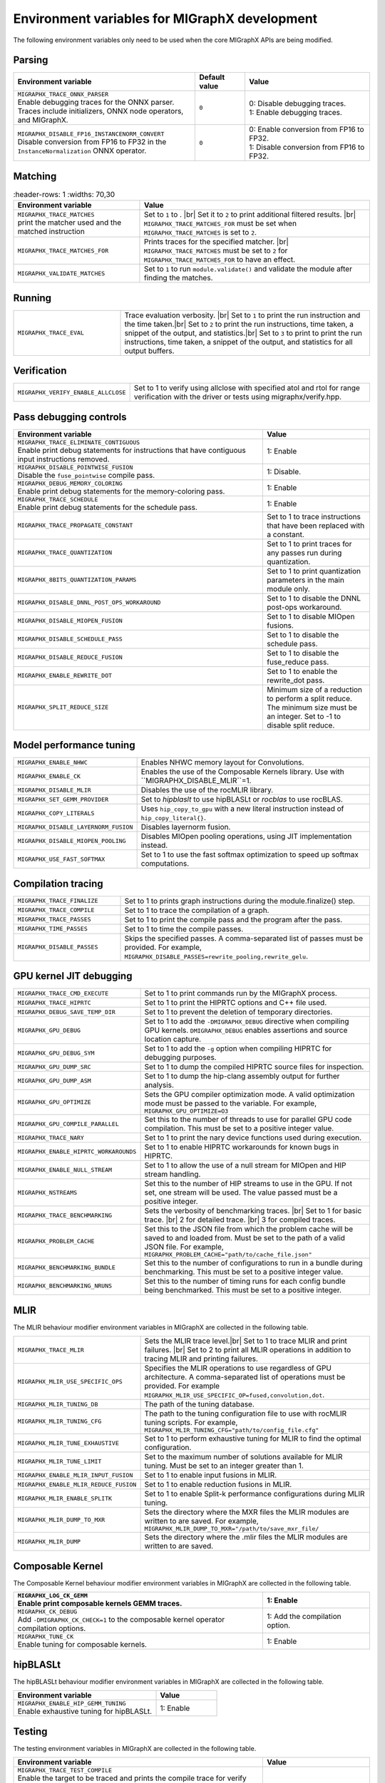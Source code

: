 .. meta::
  :description: MIGraphX environment variables for developers
  :keywords: MIGraphX, code base, contribution, developing, env vars, environment variables

========================================================
Environment variables for MIGraphX development
========================================================

The following environment variables only need to be used when the core MIGraphX
APIs are being modified.

Parsing
-------

.. list-table:: 
    :header-rows: 1
    :widths: 51,14,35

    * - **Environment variable**
      - **Default value**
      - **Value**

    * - | ``MIGRAPHX_TRACE_ONNX_PARSER``
        | Enable debugging traces for the ONNX parser. Traces include initializers, ONNX node operators, and MIGraphX.
      - ``0``
      - | 0: Disable debugging traces.
        | 1: Enable debugging traces.

    * - | ``MIGRAPHX_DISABLE_FP16_INSTANCENORM_CONVERT``
        | Disable conversion from FP16 to FP32 in the ``InstanceNormalization`` ONNX operator.
      - ``0``
      - | 0: Enable conversion from FP16 to FP32.
        | 1: Disable conversion from FP16 to FP32.

Matching
--------

.. list-table:: 
    :header-rows: 1
    :widths: 70,30

  * - **Environment variable**
    - **Value**

  * - | ``MIGRAPHX_TRACE_MATCHES``
      | print the matcher used and the matched instruction
    - Set to ``1`` to . |br| Set it to ``2`` to print additional filtered results. |br| ``MIGRAPHX_TRACE_MATCHES_FOR`` must be set when ``MIGRAPHX_TRACE_MATCHES`` is set to ``2``. 

  * - ``MIGRAPHX_TRACE_MATCHES_FOR``
    - Prints traces for the specified matcher. |br| ``MIGRAPHX_TRACE_MATCHES`` must be set to ``2`` for ``MIGRAPHX_TRACE_MATCHES_FOR`` to have an effect.

  * - ``MIGRAPHX_VALIDATE_MATCHES``
    - Set to ``1`` to run ``module.validate()`` and validate the module after finding the matches.

Running
-------

.. list-table:: 
  :widths: 30 70
  :header-rows: 0

  * - ``MIGRAPHX_TRACE_EVAL``
    - Trace evaluation verbosity. |br| Set to ``1`` to print the run instruction and the time taken.|br| Set to ``2`` to print the run instructions, time taken, a snippet of the output, and statistics.|br| Set to ``3`` to print to print the run instructions, time taken, a snippet of the output, and statistics for all output buffers.

Verification
------------

.. list-table:: 
  :widths: 30 70
  :header-rows: 0

  * - ``MIGRAPHX_VERIFY_ENABLE_ALLCLOSE``
    - Set to 1 to verify using allclose with specified atol and rtol for range verification with the driver or tests using migraphx/verify.hpp. 

Pass debugging controls
------------------------

.. list-table:: 
    :header-rows: 1
    :widths: 70,30
  
    * - **Environment variable**
      - **Value**

    * - | ``MIGRAPHX_TRACE_ELIMINATE_CONTIGUOUS``
        | Enable print debug statements for instructions that have contiguous input instructions removed.
      - 1: Enable

    * - | ``MIGRAPHX_DISABLE_POINTWISE_FUSION``
        | Disable the ``fuse_pointwise`` compile pass.
      - 1: Disable.

    * - | ``MIGRAPHX_DEBUG_MEMORY_COLORING``
        | Enable print debug statements for the memory-coloring pass.
      - 1: Enable

    * - | ``MIGRAPHX_TRACE_SCHEDULE``
        | Enable print debug statements for the schedule pass.
      - 1: Enable

    * - ``MIGRAPHX_TRACE_PROPAGATE_CONSTANT``
      - Set to 1 to trace instructions that have been replaced with a constant.

    * - ``MIGRAPHX_TRACE_QUANTIZATION``
      - Set to 1 to print traces for any passes run during quantization.

    * - ``MIGRAPHX_8BITS_QUANTIZATION_PARAMS``
      - Set to 1 to print quantization parameters in the main module only.

    * - ``MIGRAPHX_DISABLE_DNNL_POST_OPS_WORKAROUND``
      - Set to 1 to disable the DNNL post-ops workaround.

    * - ``MIGRAPHX_DISABLE_MIOPEN_FUSION``
      - Set to 1 to disable MIOpen fusions.

    * - ``MIGRAPHX_DISABLE_SCHEDULE_PASS``
      - Set to 1 to disable the schedule pass.

    * - ``MIGRAPHX_DISABLE_REDUCE_FUSION``
      - Set to 1 to disable the fuse_reduce pass.

    * - ``MIGRAPHX_ENABLE_REWRITE_DOT``
      - Set to 1 to enable the rewrite_dot pass.

    * - ``MIGRAPHX_SPLIT_REDUCE_SIZE``
      - Minimum size of a reduction to perform a split reduce. The minimum size must be an integer. Set to -1 to disable split reduce.

Model performance tuning
----------------------------

.. list-table:: 
  :widths: 30 70
  :header-rows: 0  

  * - ``MIGRAPHX_ENABLE_NHWC``
    - Enables NHWC memory layout for Convolutions.

  * - ``MIGRAPHX_ENABLE_CK``
    - Enables the use of the Composable Kernels library. Use with ``MIGRAPHX_DISABLE_MLIR``=1.
  * - ``MIGRAPHX_DISABLE_MLIR``
    - Disables the use of the rocMLIR library.

  * - ``MIGRAPHX_SET_GEMM_PROVIDER``
    - Set to `hipblaslt` to use hipBLASLt or `rocblas` to use rocBLAS.

  * - ``MIGRAPHX_COPY_LITERALS``
    - Uses ``hip_copy_to_gpu`` with a new literal instruction instead of ``hip_copy_literal{}``.

  * - ``MIGRAPHX_DISABLE_LAYERNORM_FUSION``
    - Disables layernorm fusion.

  * - ``MIGRAPHX_DISABLE_MIOPEN_POOLING``   
    - Disables MIOpen pooling operations, using JIT implementation instead.

  * - ``MIGRAPHX_USE_FAST_SOFTMAX``
    - Set to 1 to use the fast softmax optimization to speed up softmax computations.


Compilation tracing
-------------------

.. list-table:: 
  :widths: 30 70
  :header-rows: 0

  * - ``MIGRAPHX_TRACE_FINALIZE`` 
    - Set to 1 to prints graph instructions during the module.finalize() step.

  * - ``MIGRAPHX_TRACE_COMPILE`` 
    - Set to 1 to trace the compilation of a graph.

  * - ``MIGRAPHX_TRACE_PASSES``
    - Set to 1 to print the compile pass and the program after the pass.

  * - ``MIGRAPHX_TIME_PASSES``
    - Set to 1 to time the compile passes.

  * - ``MIGRAPHX_DISABLE_PASSES``
    - Skips the specified passes. A comma-separated list of passes must be provided. For example, ``MIGRAPHX_DISABLE_PASSES=rewrite_pooling,rewrite_gelu``.

GPU kernel JIT debugging
------------------------

.. list-table:: 
  :widths: 30 70
  :header-rows: 0

  * - ``MIGRAPHX_TRACE_CMD_EXECUTE``
    - Set to 1 to print commands run by the MIGraphX process.

  * - ``MIGRAPHX_TRACE_HIPRTC``
    - Set to 1 to print the HIPRTC options and C++ file used.

  * - ``MIGRAPHX_DEBUG_SAVE_TEMP_DIR``
    - Set to 1 to prevent the deletion of temporary directories.

  * - ``MIGRAPHX_GPU_DEBUG``
    - Set to 1 to add the ``-DMIGRAPHX_DEBUG`` directive when compiling GPU kernels. ``DMIGRAPHX_DEBUG`` enables assertions and source location capture.

  * - ``MIGRAPHX_GPU_DEBUG_SYM``
    - Set to 1 to add the ``-g`` option when compiling HIPRTC for debugging purposes.

  * - ``MIGRAPHX_GPU_DUMP_SRC``
    - Set to 1 to dump the compiled HIPRTC source files for inspection.

  * - ``MIGRAPHX_GPU_DUMP_ASM``
    - Set to 1 to dump the hip-clang assembly output for further analysis.

  * - ``MIGRAPHX_GPU_OPTIMIZE``
    - Sets the GPU compiler optimization mode. A valid optimization mode must be passed to the variable. For example, ``MIGRAPHX_GPU_OPTIMIZE=O3``

  * - ``MIGRAPHX_GPU_COMPILE_PARALLEL``
    - Set this to the number of threads to use for parallel GPU code compilation. This must be set to a positive integer value.

  * - ``MIGRAPHX_TRACE_NARY``
    - Set to 1 to print the nary device functions used during execution.

  * - ``MIGRAPHX_ENABLE_HIPRTC_WORKAROUNDS``
    - Set to 1 to enable HIPRTC workarounds for known bugs in HIPRTC.

  * - ``MIGRAPHX_ENABLE_NULL_STREAM``
    - Set to 1 to allow the use of a null stream for MIOpen and HIP stream handling.

  * - ``MIGRAPHX_NSTREAMS``
    - Set this to the number of HIP streams to use in the GPU. If not set, one stream will be used. The value passed must be a positive integer.

  * - ``MIGRAPHX_TRACE_BENCHMARKING``
    - Sets the verbosity of benchmarking traces. |br| Set to 1 for basic trace. |br| 2 for detailed trace. |br| 3 for compiled traces.

  * - ``MIGRAPHX_PROBLEM_CACHE``
    - Set this to the JSON file from which the problem cache will be saved to and loaded from. Must be set to the path of a valid JSON file. For example, ``MIGRAPHX_PROBLEM_CACHE="path/to/cache_file.json"``

  * - ``MIGRAPHX_BENCHMARKING_BUNDLE``
    - Set this to the number of configurations to run in a bundle during benchmarking. This must be set to a positive integer value.

  * - ``MIGRAPHX_BENCHMARKING_NRUNS``
    - Set this to the number of timing runs for each config bundle being benchmarked. This must be set to a positive integer.


MLIR
----

The MLIR behaviour modifier environment variables in MIGraphX are collected in
the following table.

.. list-table:: 
  :widths: 30 70
  :header-rows: 0

  * - ``MIGRAPHX_TRACE_MLIR``
    - Sets the MLIR trace level.|br| Set to 1 to trace MLIR and print failures. |br| Set to 2 to print all MLIR operations in addition to tracing MLIR and printing failures.

  * - ``MIGRAPHX_MLIR_USE_SPECIFIC_OPS``
    - Specifies the MLIR operations to use regardless of GPU architecture. A comma-separated list of operations must be provided. For example ``MIGRAPHX_MLIR_USE_SPECIFIC_OP=fused,convolution,dot``.

  * - ``MIGRAPHX_MLIR_TUNING_DB``
    - The path of the tuning database. 

  * - ``MIGRAPHX_MLIR_TUNING_CFG``
    - The path to the tuning configuration file to use with rocMLIR tuning scripts. For example, ``MIGRAPHX_MLIR_TUNING_CFG="path/to/config_file.cfg"``

  * - ``MIGRAPHX_MLIR_TUNE_EXHAUSTIVE``
    - Set to 1 to perform exhaustive tuning for MLIR to find the optimal configuration.

  * - ``MIGRAPHX_MLIR_TUNE_LIMIT``
    - Set to the maximum number of solutions available for MLIR tuning. Must be set to an integer greater than 1.

  * - ``MIGRAPHX_ENABLE_MLIR_INPUT_FUSION``
    - Set to 1 to enable input fusions in MLIR.

  * - ``MIGRAPHX_ENABLE_MLIR_REDUCE_FUSION``
    - Set to 1 to enable reduction fusions in MLIR.

  * - ``MIGRAPHX_MLIR_ENABLE_SPLITK``
    - Set to 1 to enable Split-k performance configurations during MLIR tuning.

  * - ``MIGRAPHX_MLIR_DUMP_TO_MXR``
    - Sets the directory where the MXR files the MLIR modules are written to are saved. For example, ``MIGRAPHX_MLIR_DUMP_TO_MXR="/path/to/save_mxr_file/`` 

  * - ``MIGRAPHX_MLIR_DUMP``
    - Sets the directory where the .mlir files the MLIR modules are written to are saved.

Composable Kernel
-----------------

The Composable Kernel behaviour modifier environment variables in MIGraphX are
collected in the following table.

.. list-table:: 
    :header-rows: 1
    :widths: 70,30

    * - | ``MIGRAPHX_LOG_CK_GEMM``
        | Enable print composable kernels GEMM traces.
      - 1: Enable

    * - | ``MIGRAPHX_CK_DEBUG``
        | Add ``-DMIGRAPHX_CK_CHECK=1`` to the composable kernel operator compilation options.
      - 1: Add the compilation option.

    * - | ``MIGRAPHX_TUNE_CK``
        | Enable tuning for composable kernels.
      - 1: Enable

hipBLASLt
---------

The hipBLASLt behaviour modifier environment variables in MIGraphX are collected
in the following table.

.. list-table:: 
    :header-rows: 1
    :widths: 70,30

    * - **Environment variable**
      - **Value**

    * - | ``MIGRAPHX_ENABLE_HIP_GEMM_TUNING``
        | Enable exhaustive tuning for hipBLASLt.
      - 1: Enable

Testing
-------

The testing environment variables in MIGraphX are collected in the following
table.

.. list-table:: 
    :header-rows: 1
    :widths: 70,30

    * - **Environment variable**
      - **Value**

    * - | ``MIGRAPHX_TRACE_TEST_COMPILE``
        | Enable the target to be traced and prints the compile trace for verify tests on the given target. Set to "cpu" to trace for the CPU target. Set to GPU to trace the GPU target. This flag cannot be used in conjunction with ``MIGRAPHX_TRACE_COMPILE``.
      - 1: Enable

    * - | ``MIGRAPHX_TRACE_TEST``
        | Enable print the reference and target programs even if the verify tests pass.
      - 1: Enable

    * - | ``MIGRAPHX_DUMP_TEST``
        | Enable saves the results of verification tests to MXR files.
      - 1: Enable

    * - | ``MIGRAPHX_VERIFY_DUMP_DIFF``
        | Enable saves the output of the test results, as well as the reference, when they differ.
      - 1: Enable


.. |br| raw:: html

      </br>